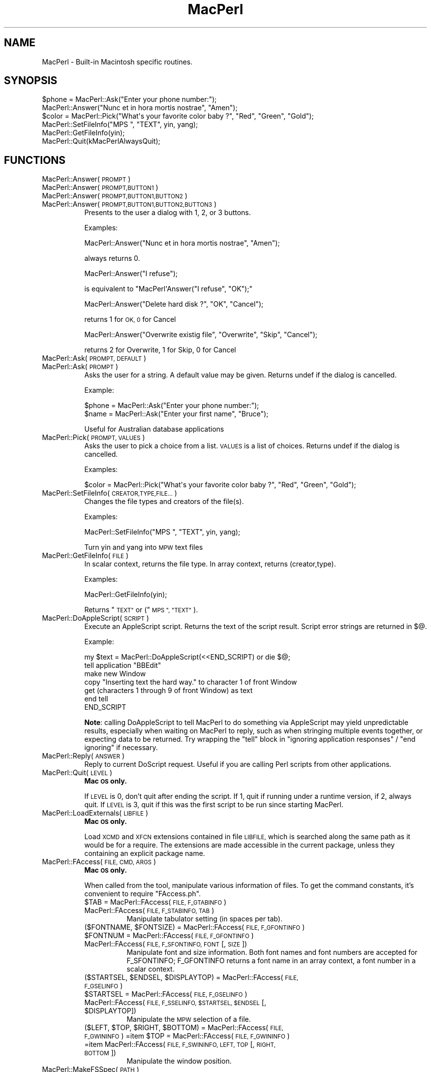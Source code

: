 .\" Automatically generated by Pod::Man 2.27 (Pod::Simple 3.28)
.\"
.\" Standard preamble:
.\" ========================================================================
.de Sp \" Vertical space (when we can't use .PP)
.if t .sp .5v
.if n .sp
..
.de Vb \" Begin verbatim text
.ft CW
.nf
.ne \\$1
..
.de Ve \" End verbatim text
.ft R
.fi
..
.\" Set up some character translations and predefined strings.  \*(-- will
.\" give an unbreakable dash, \*(PI will give pi, \*(L" will give a left
.\" double quote, and \*(R" will give a right double quote.  \*(C+ will
.\" give a nicer C++.  Capital omega is used to do unbreakable dashes and
.\" therefore won't be available.  \*(C` and \*(C' expand to `' in nroff,
.\" nothing in troff, for use with C<>.
.tr \(*W-
.ds C+ C\v'-.1v'\h'-1p'\s-2+\h'-1p'+\s0\v'.1v'\h'-1p'
.ie n \{\
.    ds -- \(*W-
.    ds PI pi
.    if (\n(.H=4u)&(1m=24u) .ds -- \(*W\h'-12u'\(*W\h'-12u'-\" diablo 10 pitch
.    if (\n(.H=4u)&(1m=20u) .ds -- \(*W\h'-12u'\(*W\h'-8u'-\"  diablo 12 pitch
.    ds L" ""
.    ds R" ""
.    ds C` ""
.    ds C' ""
'br\}
.el\{\
.    ds -- \|\(em\|
.    ds PI \(*p
.    ds L" ``
.    ds R" ''
.    ds C`
.    ds C'
'br\}
.\"
.\" Escape single quotes in literal strings from groff's Unicode transform.
.ie \n(.g .ds Aq \(aq
.el       .ds Aq '
.\"
.\" If the F register is turned on, we'll generate index entries on stderr for
.\" titles (.TH), headers (.SH), subsections (.SS), items (.Ip), and index
.\" entries marked with X<> in POD.  Of course, you'll have to process the
.\" output yourself in some meaningful fashion.
.\"
.\" Avoid warning from groff about undefined register 'F'.
.de IX
..
.nr rF 0
.if \n(.g .if rF .nr rF 1
.if (\n(rF:(\n(.g==0)) \{
.    if \nF \{
.        de IX
.        tm Index:\\$1\t\\n%\t"\\$2"
..
.        if !\nF==2 \{
.            nr % 0
.            nr F 2
.        \}
.    \}
.\}
.rr rF
.\"
.\" Accent mark definitions (@(#)ms.acc 1.5 88/02/08 SMI; from UCB 4.2).
.\" Fear.  Run.  Save yourself.  No user-serviceable parts.
.    \" fudge factors for nroff and troff
.if n \{\
.    ds #H 0
.    ds #V .8m
.    ds #F .3m
.    ds #[ \f1
.    ds #] \fP
.\}
.if t \{\
.    ds #H ((1u-(\\\\n(.fu%2u))*.13m)
.    ds #V .6m
.    ds #F 0
.    ds #[ \&
.    ds #] \&
.\}
.    \" simple accents for nroff and troff
.if n \{\
.    ds ' \&
.    ds ` \&
.    ds ^ \&
.    ds , \&
.    ds ~ ~
.    ds /
.\}
.if t \{\
.    ds ' \\k:\h'-(\\n(.wu*8/10-\*(#H)'\'\h"|\\n:u"
.    ds ` \\k:\h'-(\\n(.wu*8/10-\*(#H)'\`\h'|\\n:u'
.    ds ^ \\k:\h'-(\\n(.wu*10/11-\*(#H)'^\h'|\\n:u'
.    ds , \\k:\h'-(\\n(.wu*8/10)',\h'|\\n:u'
.    ds ~ \\k:\h'-(\\n(.wu-\*(#H-.1m)'~\h'|\\n:u'
.    ds / \\k:\h'-(\\n(.wu*8/10-\*(#H)'\z\(sl\h'|\\n:u'
.\}
.    \" troff and (daisy-wheel) nroff accents
.ds : \\k:\h'-(\\n(.wu*8/10-\*(#H+.1m+\*(#F)'\v'-\*(#V'\z.\h'.2m+\*(#F'.\h'|\\n:u'\v'\*(#V'
.ds 8 \h'\*(#H'\(*b\h'-\*(#H'
.ds o \\k:\h'-(\\n(.wu+\w'\(de'u-\*(#H)/2u'\v'-.3n'\*(#[\z\(de\v'.3n'\h'|\\n:u'\*(#]
.ds d- \h'\*(#H'\(pd\h'-\w'~'u'\v'-.25m'\f2\(hy\fP\v'.25m'\h'-\*(#H'
.ds D- D\\k:\h'-\w'D'u'\v'-.11m'\z\(hy\v'.11m'\h'|\\n:u'
.ds th \*(#[\v'.3m'\s+1I\s-1\v'-.3m'\h'-(\w'I'u*2/3)'\s-1o\s+1\*(#]
.ds Th \*(#[\s+2I\s-2\h'-\w'I'u*3/5'\v'-.3m'o\v'.3m'\*(#]
.ds ae a\h'-(\w'a'u*4/10)'e
.ds Ae A\h'-(\w'A'u*4/10)'E
.    \" corrections for vroff
.if v .ds ~ \\k:\h'-(\\n(.wu*9/10-\*(#H)'\s-2\u~\d\s+2\h'|\\n:u'
.if v .ds ^ \\k:\h'-(\\n(.wu*10/11-\*(#H)'\v'-.4m'^\v'.4m'\h'|\\n:u'
.    \" for low resolution devices (crt and lpr)
.if \n(.H>23 .if \n(.V>19 \
\{\
.    ds : e
.    ds 8 ss
.    ds o a
.    ds d- d\h'-1'\(ga
.    ds D- D\h'-1'\(hy
.    ds th \o'bp'
.    ds Th \o'LP'
.    ds ae ae
.    ds Ae AE
.\}
.rm #[ #] #H #V #F C
.\" ========================================================================
.\"
.IX Title "MacPerl 3"
.TH MacPerl 3 "2009-09-07" "perl v5.18.2" "User Contributed Perl Documentation"
.\" For nroff, turn off justification.  Always turn off hyphenation; it makes
.\" way too many mistakes in technical documents.
.if n .ad l
.nh
.SH "NAME"
MacPerl \- Built\-in Macintosh specific routines.
.SH "SYNOPSIS"
.IX Header "SYNOPSIS"
.Vb 3
\&    $phone = MacPerl::Ask("Enter your phone number:");
\&    MacPerl::Answer("Nunc et in hora mortis nostrae", "Amen");
\&    $color = MacPerl::Pick("What\*(Aqs your favorite color baby ?", "Red", "Green", "Gold");
\&
\&    MacPerl::SetFileInfo("MPS ", "TEXT", yin, yang);
\&    MacPerl::GetFileInfo(yin);
\&
\&    MacPerl::Quit(kMacPerlAlwaysQuit);
.Ve
.SH "FUNCTIONS"
.IX Header "FUNCTIONS"
.IP "MacPerl::Answer(\s-1PROMPT\s0)" 8
.IX Item "MacPerl::Answer(PROMPT)"
.PD 0
.IP "MacPerl::Answer(\s-1PROMPT,BUTTON1\s0)" 8
.IX Item "MacPerl::Answer(PROMPT,BUTTON1)"
.IP "MacPerl::Answer(\s-1PROMPT,BUTTON1,BUTTON2\s0)" 8
.IX Item "MacPerl::Answer(PROMPT,BUTTON1,BUTTON2)"
.IP "MacPerl::Answer(\s-1PROMPT,BUTTON1,BUTTON2,BUTTON3\s0)" 8
.IX Item "MacPerl::Answer(PROMPT,BUTTON1,BUTTON2,BUTTON3)"
.PD
Presents to the user a dialog with 1, 2, or 3 buttons.
.Sp
Examples:
.Sp
.Vb 1
\&    MacPerl::Answer("Nunc et in hora mortis nostrae", "Amen");
.Ve
.Sp
always returns 0.
.Sp
.Vb 1
\&    MacPerl::Answer("I refuse");
.Ve
.Sp
is equivalent to \f(CW\*(C`MacPerl\*(AqAnswer("I refuse", "OK");\*(C'\fR
.Sp
.Vb 1
\&    MacPerl::Answer("Delete hard disk ?", "OK", "Cancel");
.Ve
.Sp
returns 1 for \s-1OK, 0\s0 for Cancel
.Sp
.Vb 1
\&    MacPerl::Answer("Overwrite existig file", "Overwrite", "Skip", "Cancel");
.Ve
.Sp
returns 2 for Overwrite, 1 for Skip, 0 for Cancel
.IP "MacPerl::Ask(\s-1PROMPT, DEFAULT\s0)" 8
.IX Item "MacPerl::Ask(PROMPT, DEFAULT)"
.PD 0
.IP "MacPerl::Ask(\s-1PROMPT\s0)" 8
.IX Item "MacPerl::Ask(PROMPT)"
.PD
Asks the user for a string. A default value may be given. Returns
undef if the dialog is cancelled.
.Sp
Example:
.Sp
.Vb 2
\&    $phone = MacPerl::Ask("Enter your phone number:");
\&    $name  = MacPerl::Ask("Enter your first name", "Bruce");
.Ve
.Sp
Useful for Australian database applications
.IP "MacPerl::Pick(\s-1PROMPT, VALUES\s0)" 8
.IX Item "MacPerl::Pick(PROMPT, VALUES)"
Asks the user to pick a choice from a list. \s-1VALUES\s0 is a list of choices. 
Returns undef if the dialog is cancelled.
.Sp
Examples:
.Sp
.Vb 1
\&    $color = MacPerl::Pick("What\*(Aqs your favorite color baby ?", "Red", "Green", "Gold");
.Ve
.IP "MacPerl::SetFileInfo(\s-1CREATOR,TYPE,FILE...\s0)" 8
.IX Item "MacPerl::SetFileInfo(CREATOR,TYPE,FILE...)"
Changes the file types and creators of the file(s).
.Sp
Examples:
.Sp
.Vb 1
\&    MacPerl::SetFileInfo("MPS ", "TEXT", yin, yang);
.Ve
.Sp
Turn yin and yang into \s-1MPW\s0 text files
.IP "MacPerl::GetFileInfo(\s-1FILE\s0)" 8
.IX Item "MacPerl::GetFileInfo(FILE)"
In scalar context, returns the file type. In array context, returns (creator,type).
.Sp
Examples:
.Sp
.Vb 1
\&    MacPerl::GetFileInfo(yin);
.Ve
.Sp
Returns \*(L"\s-1TEXT\*(R"\s0 or (\*(L"\s-1MPS \*(R", \*(L"TEXT\*(R"\s0).
.IP "MacPerl::DoAppleScript(\s-1SCRIPT\s0)" 8
.IX Item "MacPerl::DoAppleScript(SCRIPT)"
Execute an AppleScript script.  Returns the text of the script result.
Script error strings are returned in \f(CW$@\fR.
.Sp
Example:
.Sp
.Vb 7
\&        my $text = MacPerl::DoAppleScript(<<END_SCRIPT) or die $@;
\&        tell application "BBEdit"
\&                make new Window
\&                copy "Inserting text the hard way." to character 1 of front Window
\&                get (characters 1 through 9 of front Window) as text
\&        end tell
\&        END_SCRIPT
.Ve
.Sp
\&\fBNote\fR: calling DoAppleScript to tell MacPerl to do something via
AppleScript may yield unpredictable results, especially when waiting
on MacPerl to reply, such as when stringing multiple events together,
or expecting data to be returned.  Try wrapping the \*(L"tell\*(R" block in
\&\*(L"ignoring application responses\*(R" / \*(L"end ignoring\*(R" if necessary.
.IP "MacPerl::Reply(\s-1ANSWER\s0)" 8
.IX Item "MacPerl::Reply(ANSWER)"
Reply to current DoScript request. Useful if you are calling Perl 
scripts from other applications.
.IP "MacPerl::Quit(\s-1LEVEL\s0)" 8
.IX Item "MacPerl::Quit(LEVEL)"
\&\fBMac \s-1OS\s0 only.\fR
.Sp
If \s-1LEVEL\s0 is 0, don't quit after ending the script. If 1, quit if 
running under a runtime version, if 2, always quit. If \s-1LEVEL\s0 is 3,
quit if this was the first script to be run since starting MacPerl.
.IP "MacPerl::LoadExternals(\s-1LIBFILE\s0)" 8
.IX Item "MacPerl::LoadExternals(LIBFILE)"
\&\fBMac \s-1OS\s0 only.\fR
.Sp
Load \s-1XCMD\s0 and \s-1XFCN\s0 extensions contained in file \s-1LIBFILE,\s0 which is searched
along the same path as it would be for a require. The extensions are made
accessible in the current package, unless they containing an explicit package
name.
.IP "MacPerl::FAccess(\s-1FILE, CMD, ARGS\s0)" 8
.IX Item "MacPerl::FAccess(FILE, CMD, ARGS)"
\&\fBMac \s-1OS\s0 only.\fR
.Sp
When called from the tool, manipulate various information of files. To 
get the command constants, it's convenient to require \*(L"FAccess.ph\*(R".
.RS 8
.ie n .IP "$TAB = MacPerl::FAccess(\s-1FILE, F_GTABINFO\s0)" 8
.el .IP "\f(CW$TAB\fR = MacPerl::FAccess(\s-1FILE, F_GTABINFO\s0)" 8
.IX Item "$TAB = MacPerl::FAccess(FILE, F_GTABINFO)"
.PD 0
.IP "MacPerl::FAccess(\s-1FILE, F_STABINFO, TAB\s0)" 8
.IX Item "MacPerl::FAccess(FILE, F_STABINFO, TAB)"
.PD
Manipulate tabulator setting (in spaces per tab).
.ie n .IP "($FONTNAME, $FONTSIZE) = MacPerl::FAccess(\s-1FILE, F_GFONTINFO\s0)" 8
.el .IP "($FONTNAME, \f(CW$FONTSIZE\fR) = MacPerl::FAccess(\s-1FILE, F_GFONTINFO\s0)" 8
.IX Item "($FONTNAME, $FONTSIZE) = MacPerl::FAccess(FILE, F_GFONTINFO)"
.PD 0
.ie n .IP "$FONTNUM = MacPerl::FAccess(\s-1FILE, F_GFONTINFO\s0)" 8
.el .IP "\f(CW$FONTNUM\fR = MacPerl::FAccess(\s-1FILE, F_GFONTINFO\s0)" 8
.IX Item "$FONTNUM = MacPerl::FAccess(FILE, F_GFONTINFO)"
.IP "MacPerl::FAccess(\s-1FILE, F_SFONTINFO, FONT\s0 [, \s-1SIZE\s0])" 8
.IX Item "MacPerl::FAccess(FILE, F_SFONTINFO, FONT [, SIZE])"
.PD
Manipulate font and size information. Both font names and font numbers
are accepted for F_SFONTINFO; F_GFONTINFO returns a font name in an
array context, a font number in a scalar context.
.ie n .IP "($STARTSEL, $ENDSEL, $DISPLAYTOP) = MacPerl::FAccess(\s-1FILE, F_GSELINFO\s0)" 8
.el .IP "($STARTSEL, \f(CW$ENDSEL\fR, \f(CW$DISPLAYTOP\fR) = MacPerl::FAccess(\s-1FILE, F_GSELINFO\s0)" 8
.IX Item "($STARTSEL, $ENDSEL, $DISPLAYTOP) = MacPerl::FAccess(FILE, F_GSELINFO)"
.PD 0
.ie n .IP "$STARTSEL = MacPerl::FAccess(\s-1FILE, F_GSELINFO\s0)" 8
.el .IP "\f(CW$STARTSEL\fR = MacPerl::FAccess(\s-1FILE, F_GSELINFO\s0)" 8
.IX Item "$STARTSEL = MacPerl::FAccess(FILE, F_GSELINFO)"
.ie n .IP "MacPerl::FAccess(\s-1FILE, F_SSELINFO, $STARTSEL, $ENDSEL\s0 [, $DISPLAYTOP])" 8
.el .IP "MacPerl::FAccess(\s-1FILE, F_SSELINFO, \f(CW$STARTSEL\fR, \f(CW$ENDSEL\fR\s0 [, \f(CW$DISPLAYTOP\fR])" 8
.IX Item "MacPerl::FAccess(FILE, F_SSELINFO, $STARTSEL, $ENDSEL [, $DISPLAYTOP])"
.PD
Manipulate the \s-1MPW\s0 selection of a file.
.ie n .IP "($LEFT, $TOP, $RIGHT, $BOTTOM) = MacPerl::FAccess(\s-1FILE, F_GWININFO\s0) =item $TOP = MacPerl::FAccess(\s-1FILE, F_GWININFO\s0) =item MacPerl::FAccess(\s-1FILE, F_SWININFO, LEFT, TOP\s0 [, \s-1RIGHT, BOTTOM\s0])" 8
.el .IP "($LEFT, \f(CW$TOP\fR, \f(CW$RIGHT\fR, \f(CW$BOTTOM\fR) = MacPerl::FAccess(\s-1FILE, F_GWININFO\s0) =item \f(CW$TOP\fR = MacPerl::FAccess(\s-1FILE, F_GWININFO\s0) =item MacPerl::FAccess(\s-1FILE, F_SWININFO, LEFT, TOP\s0 [, \s-1RIGHT, BOTTOM\s0])" 8
.IX Item "($LEFT, $TOP, $RIGHT, $BOTTOM) = MacPerl::FAccess(FILE, F_GWININFO) =item $TOP = MacPerl::FAccess(FILE, F_GWININFO) =item MacPerl::FAccess(FILE, F_SWININFO, LEFT, TOP [, RIGHT, BOTTOM])"
Manipulate the window position.
.RE
.RS 8
.RE
.IP "MacPerl::MakeFSSpec(\s-1PATH\s0)" 8
.IX Item "MacPerl::MakeFSSpec(PATH)"
This command encodes a path name into an encoding (volume #, directory #,
File name) which is guaranteed to be unique for every file. Don't store
this encoding between runs of MacPerl!
.IP "MacPerl::MakePath(\s-1FSSPEC\s0)" 8
.IX Item "MacPerl::MakePath(FSSPEC)"
The inverse of \fIMacPerl::MakeFSSpec()\fR: turn an encoding into a path name.
.IP "\fIMacPerl::Volumes()\fR" 8
.IX Item "MacPerl::Volumes()"
In scalar context, return the \s-1FSSPEC\s0 of the startup volume. In list context, 
return FSSPECs of all volumes.
.SH "SEE ALSO"
.IX Header "SEE ALSO"
macperl
